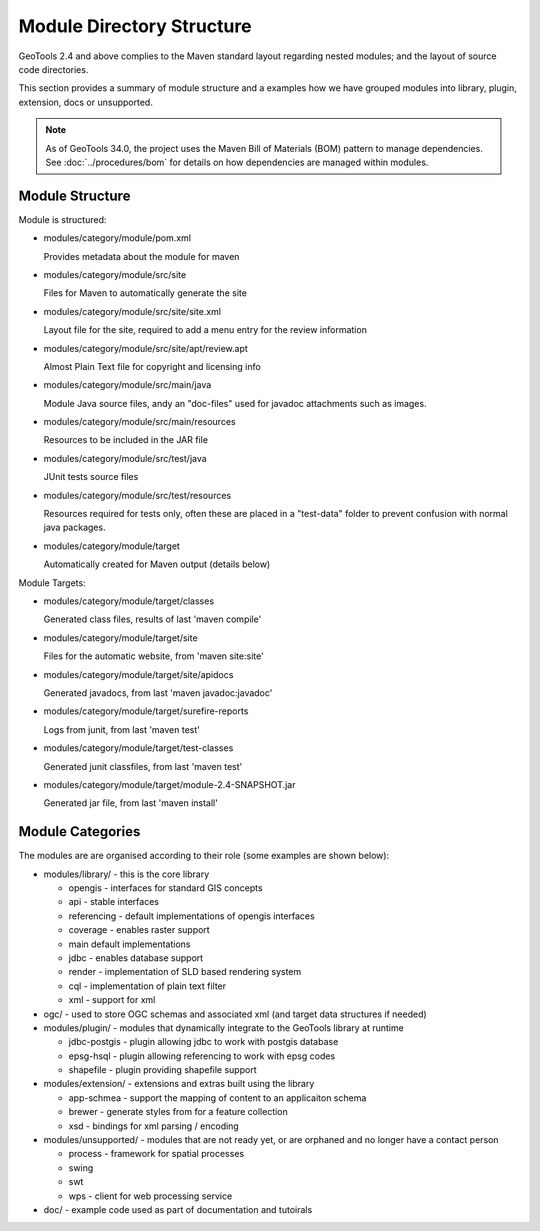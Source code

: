 Module Directory Structure
==========================

GeoTools 2.4 and above complies to the Maven standard layout regarding nested modules; and the layout
of source code directories.

This section provides a summary of module structure and a examples how we have grouped modules
into library, plugin, extension, docs or unsupported.

.. note::
   As of GeoTools 34.0, the project uses the Maven Bill of Materials (BOM) pattern to manage dependencies.
   See :doc:`../procedures/bom` for details on how dependencies are managed within modules.

Module Structure
^^^^^^^^^^^^^^^^^

Module is structured:

* modules/category/module/pom.xml
  
  Provides metadata about the module for maven

* modules/category/module/src/site
  
  Files for Maven to automatically generate the site

* modules/category/module/src/site/site.xml
  
  Layout file for the site, required to add a menu entry for the review information

* modules/category/module/src/site/apt/review.apt
  
  Almost Plain Text file for copyright and licensing info

* modules/category/module/src/main/java
  
  Module Java source files, andy an "doc-files" used for javadoc attachments such as images.

* modules/category/module/src/main/resources
  
  Resources to be included in the JAR file

* modules/category/module/src/test/java
 
  JUnit tests source files

* modules/category/module/src/test/resources
  
  Resources required for tests only, often these are placed in a "test-data" folder to prevent
  confusion with normal java packages.

* modules/category/module/target
  
  Automatically created for Maven output (details below)

Module Targets:

* modules/category/module/target/classes
  
  Generated class files, results of last 'maven compile'

* modules/category/module/target/site
  
  Files for the automatic website, from 'maven site:site'

* modules/category/module/target/site/apidocs
  
  Generated javadocs, from last 'maven javadoc:javadoc'

* modules/category/module/target/surefire-reports
  
  Logs from junit, from last 'maven test'

* modules/category/module/target/test-classes
  
  Generated junit classfiles, from last 'maven test'

* modules/category/module/target/module-2.4-SNAPSHOT.jar
  
  Generated jar file, from last 'maven install'

Module Categories
^^^^^^^^^^^^^^^^^^

The modules are are organised according to their role (some examples are shown below):

* modules/library/ - this is the core library
  
  * opengis - interfaces for standard GIS concepts
  * api - stable interfaces
  * referencing - default implementations of opengis interfaces
  * coverage - enables raster support
  * main	 default implementations  
  * jdbc - enables database support
  * render - implementation of SLD based rendering system
  * cql - implementation of plain text filter
  * xml - support for xml 

* ogc/ - used to store OGC schemas and associated xml (and target data structures if needed)

* modules/plugin/ - modules that dynamically integrate to the GeoTools library at runtime
  
  * jdbc-postgis - plugin allowing jdbc to work with postgis database
  * epsg-hsql - plugin allowing referencing to work with epsg codes
  * shapefile - plugin providing shapefile support

* modules/extension/ - extensions and extras built using the library
  
  * app-schmea - support the mapping of content to an applicaiton schema
  * brewer - generate styles from for a feature collection
  * xsd - bindings for xml parsing / encoding

* modules/unsupported/ - modules that are not ready yet, or are orphaned and no longer have a contact person
  
  * process - framework for spatial processes
  * swing
  * swt
  * wps - client for web processing service

* doc/ - example code used as part of documentation and tutoirals
